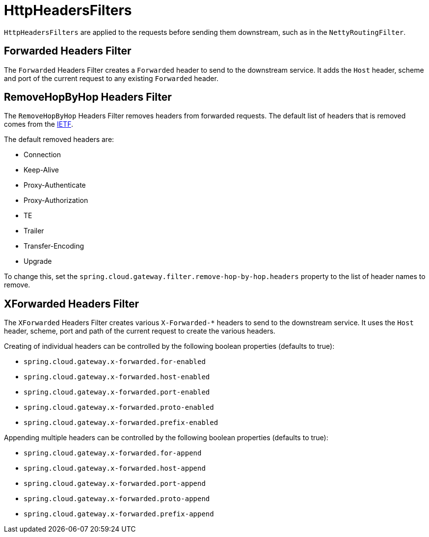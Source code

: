 [[httpheadersfilters]]
= HttpHeadersFilters

`HttpHeadersFilters` are applied to the requests before sending them downstream, such as in the `NettyRoutingFilter`.

[[forwarded-headers-filter]]
== Forwarded Headers Filter
The `Forwarded` Headers Filter creates a `Forwarded` header to send to the downstream service. It adds the `Host` header, scheme and port of the current request to any existing `Forwarded` header.

[[removehopbyhop-headers-filter]]
== RemoveHopByHop Headers Filter
The `RemoveHopByHop` Headers Filter removes headers from forwarded requests. The default list of headers that is removed comes from the https://tools.ietf.org/html/draft-ietf-httpbis-p1-messaging-14#section-7.1.3[IETF].

.The default removed headers are:
*  Connection
*  Keep-Alive
*  Proxy-Authenticate
*  Proxy-Authorization
*  TE
*  Trailer
*  Transfer-Encoding
*  Upgrade

To change this, set the `spring.cloud.gateway.filter.remove-hop-by-hop.headers` property to the list of header names to remove.

[[xforwarded-headers-filter]]
== XForwarded Headers Filter
The `XForwarded` Headers Filter creates various `X-Forwarded-*` headers to send to the downstream service. It uses the `Host` header, scheme, port and path of the current request to create the various headers.

Creating of individual headers can be controlled by the following boolean properties (defaults to true):

- `spring.cloud.gateway.x-forwarded.for-enabled`
- `spring.cloud.gateway.x-forwarded.host-enabled`
- `spring.cloud.gateway.x-forwarded.port-enabled`
- `spring.cloud.gateway.x-forwarded.proto-enabled`
- `spring.cloud.gateway.x-forwarded.prefix-enabled`

Appending multiple headers can be controlled by the following boolean properties (defaults to true):

- `spring.cloud.gateway.x-forwarded.for-append`
- `spring.cloud.gateway.x-forwarded.host-append`
- `spring.cloud.gateway.x-forwarded.port-append`
- `spring.cloud.gateway.x-forwarded.proto-append`
- `spring.cloud.gateway.x-forwarded.prefix-append`

